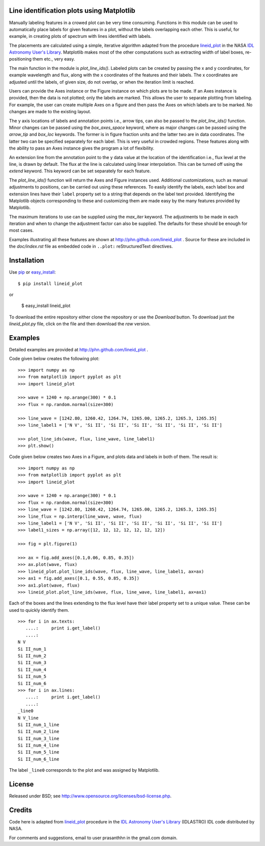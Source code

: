 Line identification plots using Matplotlib
==========================================

.. _lineid_plot: http://idlastro.gsfc.nasa.gov/ftp/pro/plot/lineid_plot.pro
.. _IDL Astronomy User's Library: http://idlastro.gsfc.nasa.gov/
.. _pip: http://pypi.python.org/pypi/pip 
.. _easy_install: http://packages.python.org/distribute/easy_install.html

Manually labeling features in a crowed plot can be very time
consuming. Functions in this module can be used to automatically place
labels for given features in a plot, without the labels overlapping
each other. This is useful, for example, in creating plots of spectrum
with lines identified with labels.

The placements are calculated using a simple, iterative algorithm
adapted from the procedure `lineid_plot`_ in the NASA `IDL Astronomy
User's Library`_. Matplotlib makes most of the other computations such
as extracting width of label boxes, re-positioning them etc., very
easy.

The main function in the module is `plot_line_ids()`. Labeled plots can
be created by passing the x and y coordinates, for example wavelength
and flux, along with the x coordinates of the features and their
labels. The x coordinates are adjusted until the labels, of given size,
do not overlap, or when the iteration limit is reached.

Users can provide the Axes instance or the Figure instance on which
plots are to be made. If an Axes instance is provided, then the data is
not plotted; only the labels are marked. This allows the user to
separate plotting from labeling. For example, the user can create
multiple Axes on a figure and then pass the Axes on which labels are to
be marked. No changes are made to the existing layout. 

The y axis locations of labels and annotation points i.e., arrow tips,
can also be passed to the `plot_line_ids()` function. Minor changes can
be passed using the `box_axes_space` keyword, where as major changes
can be passed using the `arrow_tip` and `box_loc` keywords. The former
is in figure fraction units and the latter two are in data
coordinates. The latter two can be specified separately for each
label. This is very useful in crowded regions. These features along
with the ability to pass an Axes instance gives the program a lot of
flexibility.

An extension line from the annotation point to the y data value at the
location of the identification i.e., flux level at the line, is drawn
by default. The flux at the line is calculated using linear
interpolation. This can be turned off using the `extend` keyword. This
keyword can be set separately for each feature.

The `plot_line_ids()` function will return the Axes and Figure
instances used. Additional customizations, such as manual adjustments
to positions, can be carried out using these references. To easily
identify the labels, each label box and extension lines have their
``label`` property set to a string that depends on the label text
provided. Identifying the Matplotlib objects corresponding to these and
customizing them are made easy by the many features provided by
Matplotlib.

The maximum iterations to use can be supplied using the `max_iter`
keyword. The adjustments to be made in each iteration and when to
change the adjustment factor can also be supplied. The defaults for
these should be enough for most cases.

Examples illustrating all these features are shown at
http://phn.github.com/lineid_plot . Source for these are included in
the `doc/index.rst` file as embedded code in ``..plot:``
reStructuredText directives.

Installation
============

Use `pip`_ or `easy_install`_::

  $ pip install lineid_plot
  
or

  $ easy_install lineid_plot


To download the entire repository either clone the repository or use
the *Download* button. To download just the `lineid_plot.py` file,
click on the file and then download the *raw* version.

Examples
========

Detailed examples are provided at http://phn.github.com/lineid_plot .

Code given below creates the following plot:

.. image:: simple_plot.png
   :scale: 75%

::

   >>> import numpy as np
   >>> from matplotlib import pyplot as plt
   >>> import lineid_plot

   >>> wave = 1240 + np.arange(300) * 0.1
   >>> flux = np.random.normal(size=300)

   >>> line_wave = [1242.80, 1260.42, 1264.74, 1265.00, 1265.2, 1265.3, 1265.35]
   >>> line_label1 = ['N V', 'Si II', 'Si II', 'Si II', 'Si II', 'Si II', 'Si II']

   >>> plot_line_ids(wave, flux, line_wave, line_label1)
   >>> plt.show()


Code given below creates two Axes in a Figure, and plots data and
labels in both of them. The result is:

.. image:: multi_axes.png
   :scale: 75%

::

  >>> import numpy as np
  >>> from matplotlib import pyplot as plt
  >>> import lineid_plot
   
  >>> wave = 1240 + np.arange(300) * 0.1
  >>> flux = np.random.normal(size=300)
  >>> line_wave = [1242.80, 1260.42, 1264.74, 1265.00, 1265.2, 1265.3, 1265.35]
  >>> line_flux = np.interp(line_wave, wave, flux)
  >>> line_label1 = ['N V', 'Si II', 'Si II', 'Si II', 'Si II', 'Si II', 'Si II']
  >>> label1_sizes = np.array([12, 12, 12, 12, 12, 12, 12])
   
  >>> fig = plt.figure(1)
  
  >>> ax = fig.add_axes([0.1,0.06, 0.85, 0.35])
  >>> ax.plot(wave, flux)
  >>> lineid_plot.plot_line_ids(wave, flux, line_wave, line_label1, ax=ax)
  >>> ax1 = fig.add_axes([0.1, 0.55, 0.85, 0.35])
  >>> ax1.plot(wave, flux)
  >>> lineid_plot.plot_line_ids(wave, flux, line_wave, line_label1, ax=ax1)


Each of the boxes and the lines extending to the flux level have their
label property set to a unique value. These can be used to quickly
identify them.

::

  >>> for i in ax.texts:
     ....:     print i.get_label()
     ....:     
  N V
  Si II_num_1
  Si II_num_2
  Si II_num_3
  Si II_num_4
  Si II_num_5
  Si II_num_6
  >>> for i in ax.lines:
     ....:     print i.get_label()
     ....:     
  _line0
  N V_line
  Si II_num_1_line
  Si II_num_2_line
  Si II_num_3_line
  Si II_num_4_line
  Si II_num_5_line
  Si II_num_6_line


The label ``_line0`` corresponds to the plot and was assigned by
Matplotlib.

License
=======

Released under BSD; see http://www.opensource.org/licenses/bsd-license.php.

Credits
=======

Code here is adapted from `lineid_plot`_ procedure in the 
`IDL Astronomy User's Library`_ (IDLASTRO) IDL code distributed by NASA. 

For comments and suggestions, email to user prasanthhn in the gmail.com domain. 


..  LocalWords:  lineid IDL idlastro gsfc nasa

